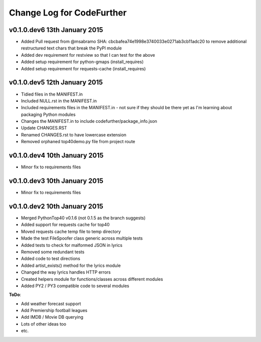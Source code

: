 
Change Log for **CodeFurther**
==============================

v0.1.0.dev6 13th January 2015
-----------------------------
* Added Pull request from @msabramo SHA: cbcbafea74e1998e3740033e0271ab3cb11adc20 to remove additional restructured text chars that break the PyPI module
* Added dev requirement for restview so that I can test for the above
* Added setup requirement for python-gmaps (install_requires)
* Added setup requirement for requests-cache (install_requires)

v0.1.0.dev5 12th January 2015
-----------------------------
* Tidied files in the MANIFEST.in
* Included NULL.rst in the MANIFEST.in
* Included requirements files in the MANIFEST.in - not sure if they should be there yet as I'm learning about packaging Python modules
* Changes the MANIFEST.in to include codefurther/package_info.json
* Update CHANGES.RST
* Renamed CHANGES.rst to have lowercase extension
* Removed orphaned top40demo.py file from project route

v0.1.0.dev4 10th January 2015
-----------------------------
* Minor fix to requirements files

v0.1.0.dev3 10th January 2015
-----------------------------
* Minor fix to requirements files

v0.1.0.dev2 10th January 2015
-----------------------------
* Merged PythonTop40 v0.1.6 (not 0.1.5 as the branch suggests)
* Added support for requests cache for top40
* Moved requests cache temp file to temp directory
* Made the test FileSpoofer class generic across multiple tests
* Added tests to check for malformed JSON in lyrics
* Removed some redundant tests
* Added code to test directions
* Added artist_exists() method for the lyrics module
* Changed the way lyrics handles HTTP errors
* Created helpers module for functions/classes across different modules
* Added PY2 / PY3 compatible code to several modules

**ToDo**:

* Add weather forecast support
* Add Premiership football leagues
* Add IMDB / Movie DB querying
* Lots of other ideas too
* etc.